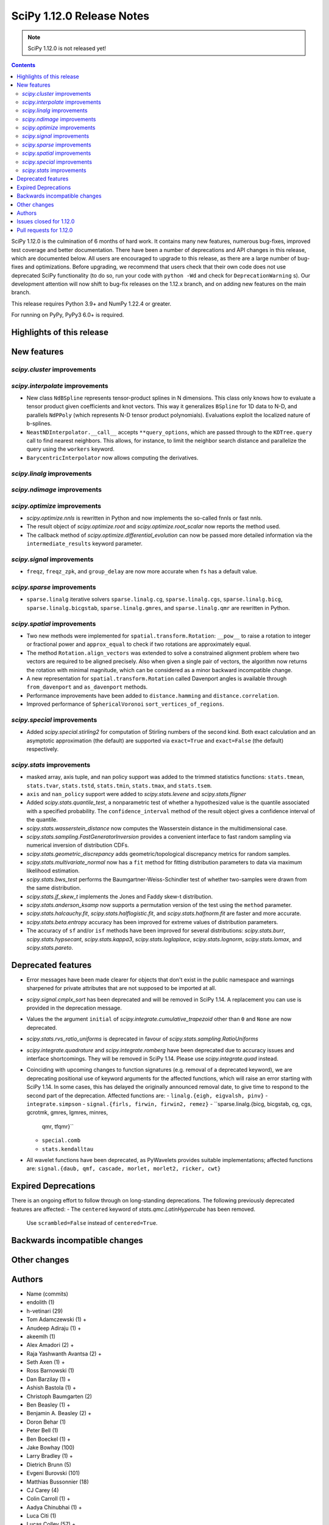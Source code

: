 ==========================
SciPy 1.12.0 Release Notes
==========================

.. note:: SciPy 1.12.0 is not released yet!

.. contents::

SciPy 1.12.0 is the culmination of 6 months of hard work. It contains
many new features, numerous bug-fixes, improved test coverage and better
documentation. There have been a number of deprecations and API changes
in this release, which are documented below. All users are encouraged to
upgrade to this release, as there are a large number of bug-fixes and
optimizations. Before upgrading, we recommend that users check that
their own code does not use deprecated SciPy functionality (to do so,
run your code with ``python -Wd`` and check for ``DeprecationWarning`` s).
Our development attention will now shift to bug-fix releases on the
1.12.x branch, and on adding new features on the main branch.

This release requires Python 3.9+ and NumPy 1.22.4 or greater.

For running on PyPy, PyPy3 6.0+ is required.


**************************
Highlights of this release
**************************


************
New features
************

`scipy.cluster` improvements
============================


`scipy.interpolate` improvements
================================
- New class ``NdBSpline`` represents tensor-product splines in N dimensions.
  This class only knows how to evaluate a tensor product given coefficients
  and knot vectors. This way it generalizes ``BSpline`` for 1D data to N-D, and
  parallels ``NdPPoly`` (which represents N-D tensor product polynomials).
  Evaluations exploit the localized nature of b-splines.
- ``NeastNDInterpolator.__call__`` accepts ``**query_options``, which are
  passed through to the ``KDTree.query`` call to find nearest neighbors. This
  allows, for instance, to limit the neighbor search distance and parallelize
  the query using the ``workers`` keyword.
- ``BarycentricInterpolator`` now allows computing the derivatives.


`scipy.linalg` improvements
===========================


`scipy.ndimage` improvements
============================


`scipy.optimize` improvements
=============================
- `scipy.optimize.nnls` is rewritten in Python and now implements the so-called
  fnnls or fast nnls.
- The result object of `scipy.optimize.root` and `scipy.optimize.root_scalar`
  now reports the method used.
- The callback method of `scipy.optimize.differential_evolution` can now be
  passed more detailed information via the ``intermediate_results`` keyword
  parameter.

`scipy.signal` improvements
===========================
- ``freqz``, ``freqz_zpk``, and ``group_delay`` are now more accurate
  when ``fs`` has a default value.

`scipy.sparse` improvements
===========================
- ``sparse.linalg`` iterative solvers ``sparse.linalg.cg``,
  ``sparse.linalg.cgs``, ``sparse.linalg.bicg``, ``sparse.linalg.bicgstab``,
  ``sparse.linalg.gmres``, and ``sparse.linalg.qmr`` are rewritten in Python.


`scipy.spatial` improvements
============================
- Two new methods were implemented for ``spatial.transform.Rotation``:
  ``__pow__`` to raise a rotation to integer or fractional power and
  ``approx_equal`` to check if two rotations are approximately equal.
- The method ``Rotation.align_vectors`` was extended to solve a constrained
  alignment problem where two vectors are required to be aligned precisely.
  Also when given a single pair of vectors, the algorithm now returns the
  rotation with minimal magnitude, which can be considered as a minor
  backward incompatible change.
- A new representation for ``spatial.transform.Rotation`` called Davenport
  angles is available through ``from_davenport`` and ``as_davenport`` methods.
- Performance improvements have been added to ``distance.hamming`` and
  ``distance.correlation``.
- Improved performance of ``SphericalVoronoi`` ``sort_vertices_of_regions``.

`scipy.special` improvements
============================
- Added `scipy.special.stirling2` for computation of Stirling numbers of the
  second kind. Both exact calculation and an asymptotic approximation
  (the default) are supported via ``exact=True`` and ``exact=False`` (the
  default) respectively.


`scipy.stats` improvements
==========================
- masked array, axis tuple, and nan policy support was added to the trimmed
  statistics functions: ``stats.tmean``, ``stats.tvar``, ``stats.tstd``,
  ``stats.tmin``, ``stats.tmax``, and ``stats.tsem``.
- ``axis`` and ``nan_policy`` support were added to `scipy.stats.levene` and
  `scipy.stats.fligner`
- Added `scipy.stats.quantile_test`, a nonparametric test of whether a
  hypothesized value is the quantile associated with a specified probability.
  The ``confidence_interval`` method of the result object gives a confidence
  interval of the quantile.
- `scipy.stats.wasserstein_distance` now computes the Wasserstein distance
  in the multidimensional case.
- `scipy.stats.sampling.FastGeneratorInversion` provides a convenient
  interface to fast random sampling via numerical inversion of distribution
  CDFs.
- `scipy.stats.geometric_discrepancy` adds geometric/topological discrepancy
  metrics for random samples.
- `scipy.stats.multivariate_normal` now has a ``fit`` method for fitting
  distribution parameters to data via maximum likelihood estimation.
- `scipy.stats.bws_test` performs the Baumgartner-Weiss-Schindler test of
  whether two-samples were drawn from the same distribution.
- `scipy.stats.jf_skew_t` implements the Jones and Faddy skew-t distribution.
- `scipy.stats.anderson_ksamp` now supports a permutation version of the test
  using the ``method`` parameter.
- `scipy.stats.halcauchy.fit`, `scipy.stats.halflogistic.fit`, and
  `scipy.stats.halfnorm.fit` are faster and more accurate.
- `scipy.stats.beta.entropy` accuracy has been improved for extreme values of
  distribution parameters.
- The accuracy of ``sf`` and/or ``isf`` methods have been improved for
  several distributions: `scipy.stats.burr`, `scipy.stats.hypsecant`,
  `scipy.stats.kappa3`, `scipy.stats.loglaplace`, `scipy.stats.lognorm`,
  `scipy.stats.lomax`, and `scipy.stats.pareto`.




*******************
Deprecated features
*******************

- Error messages have been made clearer for objects that don't exist in the
  public namespace and warnings sharpened for private attributes that are not
  supposed to be imported at all.
- `scipy.signal.cmplx_sort` has been deprecated and will be removed in
  SciPy 1.14. A replacement you can use is provided in the deprecation message.
- Values the the argument ``initial`` of `scipy.integrate.cumulative_trapezoid`
  other than ``0`` and ``None`` are now deprecated.
- `scipy.stats.rvs_ratio_uniforms` is deprecated in favour of
  `scipy.stats.sampling.RatioUniforms`
- `scipy.integrate.quadrature` and `scipy.integrate.romberg` have been
  deprecated due to accuracy issues and interface shortcomings. They will
  be removed in SciPy 1.14. Please use `scipy.integrate.quad` instead.
- Coinciding with upcoming changes to function signatures (e.g. removal of a
  deprecated keyword), we are deprecating positional use of keyword arguments
  for the affected functions, which will raise an error starting with
  SciPy 1.14. In some cases, this has delayed the originally announced
  removal date, to give time to respond to the second part of the deprecation.
  Affected functions are: 
  - ``linalg.{eigh, eigvalsh, pinv}``
  - ``integrate.simpson``
  - ``signal.{firls, firwin, firwin2, remez}``
  - ``sparse.linalg.{bicg, bicgstab, cg, cgs, gcrotmk, gmres, lgmres, minres,
    qmr, tfqmr}``
  - ``special.comb``
  - ``stats.kendalltau``
- All wavelet functions have been deprecated, as PyWavelets provides suitable
  implementations; affected functions are: ``signal.{daub, qmf, cascade,
  morlet, morlet2, ricker, cwt}``


*********************
Expired Deprecations
*********************
There is an ongoing effort to follow through on long-standing deprecations.
The following previously deprecated features are affected:
- The ``centered`` keyword of `stats.qmc.LatinHypercube` has been removed.
  Use ``scrambled=False`` instead of ``centered=True``.


******************************
Backwards incompatible changes
******************************

*************
Other changes
*************



*******
Authors
*******

* Name (commits)
* endolith (1)
* h-vetinari (29)
* Tom Adamczewski (1) +
* Anudeep Adiraju (1) +
* akeemlh (1)
* Alex Amadori (2) +
* Raja Yashwanth Avantsa (2) +
* Seth Axen (1) +
* Ross Barnowski (1)
* Dan Barzilay (1) +
* Ashish Bastola (1) +
* Christoph Baumgarten (2)
* Ben Beasley (1) +
* Benjamin A. Beasley (2) +
* Doron Behar (1)
* Peter Bell (1)
* Ben Boeckel (1) +
* Jake Bowhay (100)
* Larry Bradley (1) +
* Dietrich Brunn (5)
* Evgeni Burovski (101)
* Matthias Bussonnier (18)
* CJ Carey (4)
* Colin Carroll (1) +
* Aadya Chinubhai (1) +
* Luca Citi (1)
* Lucas Colley (57) +
* com3dian (1) +
* Anirudh Dagar (4)
* Danni (1) +
* Dieter Werthmüller (1)
* John Doe (2) +
* Philippe DONNAT (1) +
* drestebon (1) +
* Thomas Duvernay (1)
* elbarso (1) +
* ellieLitwack (6) +
* Paul Estano (8) +
* Evandro (1)
* evbernardes (1) +
* Franz Király (1) +
* Nikita Furin (1) +
* gabrielthomsen (1) +
* Lukas Geiger (8) +
* Artem Glebov (22) +
* Caden Gobat (1)
* Ralf Gommers (120)
* Alexander Goscinski (2) +
* Rohit Goswami (2) +
* Olivier Grisel (1)
* Matt Haberland (236)
* Charles Harris (1)
* harshilkamdar (1) +
* Alon Hovav (2) +
* Gert-Ludwig Ingold (1)
* izaid (2) +
* Romain Jacob (1) +
* jcwhitehead (1) +
* Julien Jerphanion (13)
* JohnWT (1) +
* jokasimr (1) +
* Evan W Jones (1)
* Karen Róbertsdóttir (1) +
* Ganesh Kathiresan (1)
* Robert Kern (11)
* Andrew Knyazev (4)
* Uwe L. Korn (1) +
* Rishi Kulkarni (1)
* Kale Kundert (3) +
* Jozsef Kutas (2)
* Kyle0 (2) +
* Robert Langefeld (1) +
* Jeffrey Larson (1) +
* Jessy Lauer (1) +
* lciti (1) +
* Hoang Le (1) +
* Antony Lee (5)
* Thilo Leitzbach (4) +
* LemonBoy (2) +
* Ellie Litwack (2) +
* Thomas Loke (4) +
* Malte Londschien (1) +
* Christian Lorentzen (6)
* lucascolley (76) +
* Adam Lugowski (9) +
* lutefiskhotdish (1)
* mainak33 (1) +
* Ben Mares (11) +
* mart-mihkel (2) +
* Mateusz Sokół (24) +
* Nikolay Mayorov (4)
* Nicholas McKibben (1)
* Melissa Weber Mendonça (7)
* Kat Mistberg (2) +
* mkiffer (1) +
* mocquin (1) +
* Nicolas Mokus (2) +
* Sturla Molden (1)
* Roberto Pastor Muela (3) +
* Bijay Nayak (1) +
* Andrew Nelson (105)
* Praveer Nidamaluri (1) +
* Lysandros Nikolaou (2)
* Dimitri Papadopoulos Orfanos (7)
* Pablo Rodríguez Pérez (1) +
* Dimitri Papadopoulos (2)
* Tirth Patel (13)
* Kyle Paterson (1) +
* Paul (4) +
* pdonnat (1) +
* Yann Pellegrini (2) +
* Matti Picus (4)
* Ilhan Polat (36)
* Pranav (1) +
* Bharat Raghunathan (1)
* Chris Rapson (1) +
* Matteo Raso (4)
* Tyler Reddy (149)
* Martin Reinecke (1)
* Tilo Reneau-Cardoso (1) +
* resting-dove (2) +
* Simon Segerblom Rex (4)
* Lucas Roberts (2)
* Pamphile Roy (31)
* Feras Saad (1) +
* Feras A. Saad (2) +
* Atsushi Sakai (3)
* Masahiro Sakai (2) +
* Omar Salman (14)
* Andrej Savikin (1) +
* Daniel Schmitz (50)
* Dan Schult (18)
* Scott Shambaugh (9)
* Sheila-nk (2) +
* Mauro Silberberg (3) +
* Maciej Skorski (1) +
* Laurent Sorber (1) +
* Albert Steppi (28)
* Kai Striega (1)
* Saswat Susmoy (1) +
* Alex Szatmary (1) +
* Søren Fuglede Jørgensen (3)
* tadamcz (2) +
* othmane tamri (3) +
* Ewout ter Hoeven (1)
* Will Tirone (1)
* TLeitzbach (1) +
* Kevin Topolski (1) +
* Edgar Andrés Margffoy Tuay (1)
* Dipansh Uikey (1) +
* Matus Valo (3)
* Christian Veenhuis (2)
* Nicolas Vetsch (1) +
* Isaac Virshup (7)
* Hielke Walinga (2) +
* Stefan van der Walt (2)
* Warren Weckesser (7)
* Bernhard M. Wiedemann (4)
* Levi John Wolf (1)
* Xuefeng Xu (3) +
* Rory Yorke (2)
* YoussefAli1 (1) +
* Irwin Zaid (2) +
* Jinzhe Zeng (1) +
* JIMMY ZHAO (1) +

A total of 165 people contributed to this release.
People with a "+" by their names contributed a patch for the first time.
This list of names is automatically generated, and may not be fully complete.



************************
Issues closed for 1.12.0
************************

* `#2725 <https://github.com/scipy/scipy/issues/2725>`__: Barycentric interpolation should allow evaluation of derivatives
* `#4244 <https://github.com/scipy/scipy/issues/4244>`__: betaincinv accuracy
* `#4677 <https://github.com/scipy/scipy/issues/4677>`__: Unexpected behavior from scipy.special.btdtri
* `#5022 <https://github.com/scipy/scipy/issues/5022>`__: bicg returns last iterate, not the smallest-residue vector
* `#6198 <https://github.com/scipy/scipy/issues/6198>`__: callback for Krylov methods
* `#7241 <https://github.com/scipy/scipy/issues/7241>`__: ENH: Implement Chandrupatla's algorithm for root finding (simpler/faster...
* `#9527 <https://github.com/scipy/scipy/issues/9527>`__: Anderson-Darling ksamples can not estimate p-values beyond given...
* `#11516 <https://github.com/scipy/scipy/issues/11516>`__: Recommend ccache for benchmarks in contributor documentation
* `#12017 <https://github.com/scipy/scipy/issues/12017>`__: Expose FACTOR parameter instead of using magic number in scipy.optimize.nnls
* `#12748 <https://github.com/scipy/scipy/issues/12748>`__: Convergence issue of GMRES
* `#12796 <https://github.com/scipy/scipy/issues/12796>`__: BUG: nonmonotonicity in betaincinv, btdtri, stats.beta.ppf
* `#13306 <https://github.com/scipy/scipy/issues/13306>`__: griddata with multiple data values
* `#13437 <https://github.com/scipy/scipy/issues/13437>`__: DOC: Add example as to how to use solve_ivp to solve complex...
* `#14037 <https://github.com/scipy/scipy/issues/14037>`__: ENH: other quality metrics for random sampling
* `#14480 <https://github.com/scipy/scipy/issues/14480>`__: LSODA implementation of dense output yields incorrect result
* `#15533 <https://github.com/scipy/scipy/issues/15533>`__: BUG: test failure with MKL in presence of AVX512-capable processor
* `#15676 <https://github.com/scipy/scipy/issues/15676>`__: ENH: Implement \`multivariate_normal.fit\`
* `#15738 <https://github.com/scipy/scipy/issues/15738>`__: DEP: change default of atol in \`scipy.sparse.linalg.\*\`
* `#16729 <https://github.com/scipy/scipy/issues/16729>`__: _fitpack / dfitpack duplication
* `#16880 <https://github.com/scipy/scipy/issues/16880>`__: ENH: Add Rotation.align_vector
* `#17290 <https://github.com/scipy/scipy/issues/17290>`__: ENH: multi dimensional wasserstein/earth mover distance in Scipy
* `#17398 <https://github.com/scipy/scipy/issues/17398>`__: BUG: Documentation for \`scipy.optimize.differential_evolution\`...
* `#17462 <https://github.com/scipy/scipy/issues/17462>`__: ENH: Create Rotations by aligning a primary axis and best-fitting...
* `#17493 <https://github.com/scipy/scipy/issues/17493>`__: BUG: stats: Occasional failures of some tests of \`levy_stable\`
* `#17572 <https://github.com/scipy/scipy/issues/17572>`__: BUG: Deprecation warning says to use non-existent symbols
* `#17706 <https://github.com/scipy/scipy/issues/17706>`__: ENH: add isotonic regression
* `#17734 <https://github.com/scipy/scipy/issues/17734>`__: BUG: dijkstra algorithm is returning different results in v1.10...
* `#17744 <https://github.com/scipy/scipy/issues/17744>`__: BUG: test_maxiter_worsening[lgmres] failed on riscv
* `#17756 <https://github.com/scipy/scipy/issues/17756>`__: DOC: dimension clarification in \`directed_hausdorff \`
* `#17771 <https://github.com/scipy/scipy/issues/17771>`__: BUG: cannot import ODEintWarning from scipy.integrate
* `#17864 <https://github.com/scipy/scipy/issues/17864>`__: ENH: feature request for initial hessian estimate in scipy bfgs...
* `#18093 <https://github.com/scipy/scipy/issues/18093>`__: BUG: entropy calculations failing for large values
* `#18316 <https://github.com/scipy/scipy/issues/18316>`__: DOC: update scipy.stats.truncnorm.rvs example
* `#18389 <https://github.com/scipy/scipy/issues/18389>`__: BUG: Yeo-Johnson Power Transformer gives Numpy warning
* `#18404 <https://github.com/scipy/scipy/issues/18404>`__: ENH: Add wrapper for LAPACK functions stgsyl and dtgsyl
* `#18432 <https://github.com/scipy/scipy/issues/18432>`__: BUG: levy_stable.pdf does not use pdf_default_method_name attribute
* `#18452 <https://github.com/scipy/scipy/issues/18452>`__: BUG: DST 2 and 3 with \`norm="ortho"\` are not orthogonal
* `#18457 <https://github.com/scipy/scipy/issues/18457>`__: DOC: clarify that \`prewitt\` filter does not return the magnitude...
* `#18506 <https://github.com/scipy/scipy/issues/18506>`__: BUG: Strange behavior of scipy.stats.hypergeom.sf function with...
* `#18511 <https://github.com/scipy/scipy/issues/18511>`__: BUG: Incorrect hypergeometric mean calculation
* `#18564 <https://github.com/scipy/scipy/issues/18564>`__: BUG: \`rv_discrete\` fails when support is unbounded below
* `#18568 <https://github.com/scipy/scipy/issues/18568>`__: BUG: circe-ci eigenvalue-LOBPCG benchmarks do not check accuracy...
* `#18577 <https://github.com/scipy/scipy/issues/18577>`__: DEP: deprecate positional arguments in \`sparse.gmres\`
* `#18578 <https://github.com/scipy/scipy/issues/18578>`__: DEP: deprecate positional arguments in \`stats.kendalltau\`
* `#18579 <https://github.com/scipy/scipy/issues/18579>`__: DEP: deprecate positional arguments in \`firwin\*\`
* `#18580 <https://github.com/scipy/scipy/issues/18580>`__: DEP: removal of \`scale='raw'\` in \`iqr\`
* `#18581 <https://github.com/scipy/scipy/issues/18581>`__: DEP: removal of \`stats.binom_test\`
* `#18582 <https://github.com/scipy/scipy/issues/18582>`__: DEP: removal of parameter \`centered\` of \`stats.qmc.LatinHypercube\`
* `#18637 <https://github.com/scipy/scipy/issues/18637>`__: BUG: Anaconda environment creation with python 3.11
* `#18639 <https://github.com/scipy/scipy/issues/18639>`__: ENH: \`multivariate_normal.rvs\` extremely slow
* `#18643 <https://github.com/scipy/scipy/issues/18643>`__: DOC: Problem with the randint description
* `#18647 <https://github.com/scipy/scipy/issues/18647>`__: BUG: dgbmv gives "(len(x)>offx+(trans==0?m-1:n-1)\*abs(incx))...
* `#18651 <https://github.com/scipy/scipy/issues/18651>`__: DOC: Missing equal sign in equation of Lomb-Scargle periodogram
* `#18669 <https://github.com/scipy/scipy/issues/18669>`__: DOC: sparse docs "matrix" and "array" mixup
* `#18680 <https://github.com/scipy/scipy/issues/18680>`__: stats: XSLOW test failures in TestFit
* `#18702 <https://github.com/scipy/scipy/issues/18702>`__: DEP: deprecate aliased integration methods that are (close to)...
* `#18721 <https://github.com/scipy/scipy/issues/18721>`__: TST: Cause of \`test_linsolve.py\` test failure
* `#18748 <https://github.com/scipy/scipy/issues/18748>`__: [DOC] Incorrect docstring for \`boxcox_normmax\` argument \`method="mle"\`,...
* `#18836 <https://github.com/scipy/scipy/issues/18836>`__: DOC: API reference doesn't point users to replacement for interp1d
* `#18838 <https://github.com/scipy/scipy/issues/18838>`__: BUG: stats.burr12: distribution returns invalid moments
* `#18839 <https://github.com/scipy/scipy/issues/18839>`__: ENH: concatenating sparse arrays should return sparse arrays
* `#18849 <https://github.com/scipy/scipy/issues/18849>`__: BUG: \`python dev.py bench\` fails
* `#18860 <https://github.com/scipy/scipy/issues/18860>`__: BUG/BENCH: clough_tocher benchmark fails
* `#18864 <https://github.com/scipy/scipy/issues/18864>`__: BUG: curve_fit memoization causes significant overhead in function...
* `#18868 <https://github.com/scipy/scipy/issues/18868>`__: CI/BENCH: Fail on error
* `#18876 <https://github.com/scipy/scipy/issues/18876>`__: DOC: integrate: clarify that event and jac must have the same...
* `#18881 <https://github.com/scipy/scipy/issues/18881>`__: DOC: lobpcg examples improvement
* `#18903 <https://github.com/scipy/scipy/issues/18903>`__: DOC: links in hacking.rst go back to hacking.rst instead of their...
* `#18939 <https://github.com/scipy/scipy/issues/18939>`__: ENH: add new representations for Sakurai and Mikota matrices...
* `#18944 <https://github.com/scipy/scipy/issues/18944>`__: How to change the default setup for using res.plot()
* `#18953 <https://github.com/scipy/scipy/issues/18953>`__: BUG: \`\`scipy.optimize._differentialevolution\`\` incorrectly...
* `#18966 <https://github.com/scipy/scipy/issues/18966>`__: BUG: \`PyArray_MAX\` no longer available in \`numpy/arrayobject.h\`
* `#18981 <https://github.com/scipy/scipy/issues/18981>`__: ENH: Publish musllinux wheels to PyPI
* `#18984 <https://github.com/scipy/scipy/issues/18984>`__: DOC: scipy.stats.lognorm — SciPy v1.12.0.dev Manual
* `#18987 <https://github.com/scipy/scipy/issues/18987>`__: BUG: reproducible builds problem in _stats_pythran.cpython-311-x86_64-linux-gnu.so
* `#19008 <https://github.com/scipy/scipy/issues/19008>`__: DOC: error in scipy.integrate.DOP853
* `#19009 <https://github.com/scipy/scipy/issues/19009>`__: DOC: Maybe a typo on the parameter 'alternative' in the Mann-Whitney...
* `#19024 <https://github.com/scipy/scipy/issues/19024>`__: BUG: #18481 made BFGS minimization less accurate
* `#19039 <https://github.com/scipy/scipy/issues/19039>`__: BUG: stats.zscore returns all NaN if given masked array with...
* `#19049 <https://github.com/scipy/scipy/issues/19049>`__: TST: add test for gh-17918
* `#19056 <https://github.com/scipy/scipy/issues/19056>`__: ENH: add computing a selected number \`m\` of extreme eigenpairs...
* `#19063 <https://github.com/scipy/scipy/issues/19063>`__: DOC: typo in scipy.linalg.pinv.html
* `#19075 <https://github.com/scipy/scipy/issues/19075>`__: ENH: Allow to choose line-search parameters in related optimization...
* `#19082 <https://github.com/scipy/scipy/issues/19082>`__: MAINT, REL: Programming Language directive
* `#19090 <https://github.com/scipy/scipy/issues/19090>`__: BUG: root_scalar (newton method), inconsistent objective function...
* `#19092 <https://github.com/scipy/scipy/issues/19092>`__: ENH: update vendored SuperLU version
* `#19098 <https://github.com/scipy/scipy/issues/19098>`__: ENH: add method in RootResults of root_scalar and root
* `#19102 <https://github.com/scipy/scipy/issues/19102>`__: BUG: \`least_squares\` with \`method='trf'\` with initial params...
* `#19117 <https://github.com/scipy/scipy/issues/19117>`__: TST/MAINT: \`AssertionError\`s with fresh build on M1 macOS
* `#19118 <https://github.com/scipy/scipy/issues/19118>`__: BUG: \`np\`-coercible array-likes are not accepted with array...
* `#19140 <https://github.com/scipy/scipy/issues/19140>`__: DOC: stats: alternative loc-scale handling in levy_stable
* `#19147 <https://github.com/scipy/scipy/issues/19147>`__: BUG: asfarray is removed from numpy
* `#19150 <https://github.com/scipy/scipy/issues/19150>`__: build warnings from pythran (?)
* `#19158 <https://github.com/scipy/scipy/issues/19158>`__: BUG: Source archives have bogus timestamps
* `#19161 <https://github.com/scipy/scipy/issues/19161>`__: ENH: allow \`sparse_matrix.transpose(axes=(1, 0))\`
* `#19167 <https://github.com/scipy/scipy/issues/19167>`__: BUG: build graph non-determinism
* `#19177 <https://github.com/scipy/scipy/issues/19177>`__: TST: SphericalVoronoi tests not sensitive to regions internal...
* `#19185 <https://github.com/scipy/scipy/issues/19185>`__: BUG: minimize_scalar not checking entire area specified by bounds
* `#19188 <https://github.com/scipy/scipy/issues/19188>`__: DOC: 1D arrays with KDTree
* `#19190 <https://github.com/scipy/scipy/issues/19190>`__: TST: skip reason incorrect in some cases, related to array API...
* `#19193 <https://github.com/scipy/scipy/issues/19193>`__: DOC: typo in scipy.stats.Covariance
* `#19241 <https://github.com/scipy/scipy/issues/19241>`__: BUG: utils from scipy.sparse.sputils are not available from scipy.sparse...
* `#19273 <https://github.com/scipy/scipy/issues/19273>`__: Calculation of frequencies w is not accurate when fs is default...
* `#19276 <https://github.com/scipy/scipy/issues/19276>`__: MAINT: array types: make \`compliance_scipy\` more strict
* `#19332 <https://github.com/scipy/scipy/issues/19332>`__: ENH: help \`skewnorm.fit\` find global minimum
* `#19352 <https://github.com/scipy/scipy/issues/19352>`__: CI, BUILD: SciPy build failure with Cython 3.0.3 (bisected)
* `#19363 <https://github.com/scipy/scipy/issues/19363>`__: DOC: inconsistent terminology at scipy.interpolate.griddata.html
* `#19373 <https://github.com/scipy/scipy/issues/19373>`__: DOC: interpolate: add note to BarycentricInterpolator.add_xi...
* `#19396 <https://github.com/scipy/scipy/issues/19396>`__: BUG: L-BFGS-B has surprisingly high memory consumption
* `#19398 <https://github.com/scipy/scipy/issues/19398>`__: BUG: Missing assertion in test_filter_design.py
* `#19406 <https://github.com/scipy/scipy/issues/19406>`__: CI, MAINT: known CI issue with NumPy main/latest
* `#19442 <https://github.com/scipy/scipy/issues/19442>`__: BUG: Error collecting tests due to inconsistent parameterization...
* `#19448 <https://github.com/scipy/scipy/issues/19448>`__: DOC:fft: next_fast_len signature is empty in docs
* `#19490 <https://github.com/scipy/scipy/issues/19490>`__: MAINT: lint: fail inventory
* `#19544 <https://github.com/scipy/scipy/issues/19544>`__: DOC/MAINT: refguide-check errors
* `#19565 <https://github.com/scipy/scipy/issues/19565>`__: DOC/DX: \`meson-python\` missing from 'required build dependencies'
* `#19568 <https://github.com/scipy/scipy/issues/19568>`__: DOC/DX: \`cd scipy\` missing from 'Building from source'
* `#19575 <https://github.com/scipy/scipy/issues/19575>`__: BUG: scipy.ndimage.watershed_ift cost data type is too small...
* `#19577 <https://github.com/scipy/scipy/issues/19577>`__: Windows build problems related to fast matrix market parts
* `#19612 <https://github.com/scipy/scipy/issues/19612>`__: ENH: add best cost function evaluation to differential evolution...
* `#19616 <https://github.com/scipy/scipy/issues/19616>`__: BUG: Normal Inverse Gaussian numerically unstable
* `#19620 <https://github.com/scipy/scipy/issues/19620>`__: _lib: Test error in test_warning_calls_filters because of a Python...

************************
Pull requests for 1.12.0
************************

* `#12680 <https://github.com/scipy/scipy/pull/12680>`__: ENH: stats: add nonparametric one-sample quantile test and CI
* `#14103 <https://github.com/scipy/scipy/pull/14103>`__: DOC: integrate: Add complex matrix DE solution to examples
* `#14552 <https://github.com/scipy/scipy/pull/14552>`__: BUG: Fix LSODA interpolation scheme
* `#17408 <https://github.com/scipy/scipy/pull/17408>`__: ENH: Short-Time Fourier Transform (STFT) Enhancements
* `#17452 <https://github.com/scipy/scipy/pull/17452>`__: ENH: Add the __pow__ operator for Rotations
* `#17460 <https://github.com/scipy/scipy/pull/17460>`__: ENH: New Rotation method approx_equal()
* `#17473 <https://github.com/scipy/scipy/pull/17473>`__: ENH: stats: multivariate Wasserstein distance/EMD
* `#17495 <https://github.com/scipy/scipy/pull/17495>`__: DOC: Optimize: update DE documentation
* `#17542 <https://github.com/scipy/scipy/pull/17542>`__: ENH: Extend Rotation.align_vectors() to allow an infinite weight,...
* `#17697 <https://github.com/scipy/scipy/pull/17697>`__: ENH: special: Improvements for the incomplete beta functions.
* `#17719 <https://github.com/scipy/scipy/pull/17719>`__: ENH: Add Chandrupatla's algorithm to optimize._zeros_py.py to...
* `#17722 <https://github.com/scipy/scipy/pull/17722>`__: ENH add pava and isotonic_regression
* `#17728 <https://github.com/scipy/scipy/pull/17728>`__: ENH: Implemented Rotation.from_davenport and Rotation.as_davenport
* `#17757 <https://github.com/scipy/scipy/pull/17757>`__: DOC: clarify input dimensions for \`directed_hausdorff\` method
* `#17955 <https://github.com/scipy/scipy/pull/17955>`__: ENH: add simplified fast numerical inversion to stats.sampling
* `#18133 <https://github.com/scipy/scipy/pull/18133>`__: BUG: Fix fails of some tests and bad behaviour for x=zeta in...
* `#18156 <https://github.com/scipy/scipy/pull/18156>`__: ENH: Added loggamma entropy method
* `#18197 <https://github.com/scipy/scipy/pull/18197>`__: ENH: Add derivatives for BarycentricInterpolator
* `#18219 <https://github.com/scipy/scipy/pull/18219>`__: DEP: integrate: Deprecate \`initial\` values other than None...
* `#18348 <https://github.com/scipy/scipy/pull/18348>`__: ENH: add private function to bracket root of monotonic function
* `#18361 <https://github.com/scipy/scipy/pull/18361>`__: ENH: add \`fit\` method to \`multivariate_normal\`
* `#18363 <https://github.com/scipy/scipy/pull/18363>`__: ENH: stats: add Baumgartner-Weiss-Schindler test
* `#18376 <https://github.com/scipy/scipy/pull/18376>`__: ENH: CloughTocher2DInterpolator multiple times with different...
* `#18465 <https://github.com/scipy/scipy/pull/18465>`__: ENH: asymptotic expansion for multivariate t entropy
* `#18470 <https://github.com/scipy/scipy/pull/18470>`__: ENH: stats.anderson_ksamp: re-add permutation version of test
* `#18477 <https://github.com/scipy/scipy/pull/18477>`__: DOC: stats.truncnorm: add example about truncation points
* `#18481 <https://github.com/scipy/scipy/pull/18481>`__: MAINT: differentiable fns respect float width. Closes #15602
* `#18488 <https://github.com/scipy/scipy/pull/18488>`__: MAINT:ENH:sparse.linalg: Rewrite iterative solvers in Python,...
* `#18492 <https://github.com/scipy/scipy/pull/18492>`__: Add NdBSpline: n-dim tensor product b-spline object
* `#18496 <https://github.com/scipy/scipy/pull/18496>`__: ENH: Faster _select_samples in _differential_evolution.py
* `#18499 <https://github.com/scipy/scipy/pull/18499>`__: ENH: asymptotic expansion for beta entropy for large a and b
* `#18544 <https://github.com/scipy/scipy/pull/18544>`__: ENH: sparse.linalg: Implement matrix_power()
* `#18552 <https://github.com/scipy/scipy/pull/18552>`__: DOC: stats.laplace_asymmetric: note relationship between scale...
* `#18570 <https://github.com/scipy/scipy/pull/18570>`__: ENH:optimize: Rewrite nnls in Python
* `#18571 <https://github.com/scipy/scipy/pull/18571>`__: ENH: linalg: Add wrapper for \`?tgsyl\`
* `#18575 <https://github.com/scipy/scipy/pull/18575>`__: REL: set version to 1.12.0.dev0
* `#18585 <https://github.com/scipy/scipy/pull/18585>`__: DOC: stats.rv_discrete: note that default methods are not compatible...
* `#18586 <https://github.com/scipy/scipy/pull/18586>`__: ENH: override sf for rdist distribution
* `#18587 <https://github.com/scipy/scipy/pull/18587>`__: DEP: signal: deprecate cmplx_sort
* `#18589 <https://github.com/scipy/scipy/pull/18589>`__: DEP: remove parameter centered of stats.qmc.LatinHypercube
* `#18594 <https://github.com/scipy/scipy/pull/18594>`__: DOC: more explicit example usage of scipy.linalg.lu_factor
* `#18602 <https://github.com/scipy/scipy/pull/18602>`__: MAINT: stats.hypergeom.mean: correct for large args
* `#18606 <https://github.com/scipy/scipy/pull/18606>`__: ENH: override sf for Pearson3 distribution
* `#18609 <https://github.com/scipy/scipy/pull/18609>`__: TST: update nonlin tests for sparse arrays
* `#18610 <https://github.com/scipy/scipy/pull/18610>`__: DEP: stats: remove deprecated binom_test
* `#18612 <https://github.com/scipy/scipy/pull/18612>`__: DEP: stats.iqr: remove deprecated \`scale='raw'\`
* `#18613 <https://github.com/scipy/scipy/pull/18613>`__: BUG: fix ortho mode in DST type 2/3
* `#18614 <https://github.com/scipy/scipy/pull/18614>`__: ENH: override sf for loguniform/reciprocal distribution
* `#18616 <https://github.com/scipy/scipy/pull/18616>`__: ENH: override sf in loglaplace distribution
* `#18617 <https://github.com/scipy/scipy/pull/18617>`__: MAINT: interpolate: delete duplicated FITPACK bisplev interface
* `#18620 <https://github.com/scipy/scipy/pull/18620>`__: MAINT: signal: avoid eval/exec in hilbert2
* `#18622 <https://github.com/scipy/scipy/pull/18622>`__: MAINT: Move rvs_ratio_uniforms to sampling
* `#18624 <https://github.com/scipy/scipy/pull/18624>`__: DEP: adjust deprecation of positional arguments
* `#18631 <https://github.com/scipy/scipy/pull/18631>`__: ENH: Add \`fast_matrix_market\` to scipy.io
* `#18633 <https://github.com/scipy/scipy/pull/18633>`__: BUG: Fix issue levy_stable.pdf
* `#18640 <https://github.com/scipy/scipy/pull/18640>`__: MAINT: Fix lint warnings in \`_traversal.pyx\`
* `#18641 <https://github.com/scipy/scipy/pull/18641>`__: ENH: makes \`_covariance\` a cached property
* `#18649 <https://github.com/scipy/scipy/pull/18649>`__: DEP: scipy.stats.morestats: clarify deprecation warnings
* `#18652 <https://github.com/scipy/scipy/pull/18652>`__: BUG: Fixes how the length of argument x of linalg.blas.?gbmv...
* `#18653 <https://github.com/scipy/scipy/pull/18653>`__: DOC: Add missing equal sign to Lomb-Scargle periodogram equation
* `#18661 <https://github.com/scipy/scipy/pull/18661>`__: CI: update \`SCIPY_NIGHTLY_UPLOAD_TOKEN\` on CirrusCI.
* `#18664 <https://github.com/scipy/scipy/pull/18664>`__: ENH: stats.dirichlet: add covariance method
* `#18666 <https://github.com/scipy/scipy/pull/18666>`__: DEV: update environment.yml, removing setuptools
* `#18667 <https://github.com/scipy/scipy/pull/18667>`__: DEV: Add Windows specific instructions to environment.yml
* `#18668 <https://github.com/scipy/scipy/pull/18668>`__: ENH: add machinery to support Array API
* `#18670 <https://github.com/scipy/scipy/pull/18670>`__: MAINT: signal: deduplicate \*ord functions
* `#18677 <https://github.com/scipy/scipy/pull/18677>`__: TST: linalg: improve seeding of some tests that are a problem...
* `#18679 <https://github.com/scipy/scipy/pull/18679>`__: MAINT:stats:Cythonize and remove Fortran statlib code
* `#18682 <https://github.com/scipy/scipy/pull/18682>`__: TST: stats: fix xslow test failures
* `#18686 <https://github.com/scipy/scipy/pull/18686>`__: DEV: Add ability to run memory benchmarks on macOS
* `#18689 <https://github.com/scipy/scipy/pull/18689>`__: CI: test with Python 3.12-beta
* `#18690 <https://github.com/scipy/scipy/pull/18690>`__: DOC: mention that \`genlogistic\` is one of several types of...
* `#18692 <https://github.com/scipy/scipy/pull/18692>`__: MAINT: signal: replace \`np.r_["-1", arrays]\` by a more sane...
* `#18694 <https://github.com/scipy/scipy/pull/18694>`__: DOC: signal: Updated Chebyshev 2 documentation
* `#18695 <https://github.com/scipy/scipy/pull/18695>`__: ENH: override halflogistic fit for free parameters
* `#18696 <https://github.com/scipy/scipy/pull/18696>`__: MAINT Fix broken link in scipy.optimize._differentialevolution.py
* `#18699 <https://github.com/scipy/scipy/pull/18699>`__: DEP: integrate: deprecate old aliases
* `#18705 <https://github.com/scipy/scipy/pull/18705>`__: MAINT Optimize link in scipy.optimize._differentialevolution.py
* `#18706 <https://github.com/scipy/scipy/pull/18706>`__: DOC: linalg: various doc improvements
* `#18708 <https://github.com/scipy/scipy/pull/18708>`__: MAINT: signal/dlsim: avoid using interp1d; use make_interp_spline...
* `#18710 <https://github.com/scipy/scipy/pull/18710>`__: MAINT: remove np.r_["-1", ...]
* `#18712 <https://github.com/scipy/scipy/pull/18712>`__: MAINT: bump minimal supported NumPy version to 1.22.4
* `#18713 <https://github.com/scipy/scipy/pull/18713>`__: MAINT: fix linter error in \`_fitpack_impl.py\`
* `#18714 <https://github.com/scipy/scipy/pull/18714>`__: ENH: Improve beta entropy when one argument is large
* `#18715 <https://github.com/scipy/scipy/pull/18715>`__: MAINT: signal: remove duplicated _atleast_2d_or_none
* `#18718 <https://github.com/scipy/scipy/pull/18718>`__: TST: mark two tests of \`lsq_linear\` as xslow
* `#18719 <https://github.com/scipy/scipy/pull/18719>`__: MAINT: optimize._chandrupatla: result object fixup
* `#18720 <https://github.com/scipy/scipy/pull/18720>`__: DOC: Fix notational variation in _lbfgsb_py.py: "pg_i" and "proj...
* `#18723 <https://github.com/scipy/scipy/pull/18723>`__: MAINT:sparse.linalg: Use _NoValue for deprecated kwargs
* `#18726 <https://github.com/scipy/scipy/pull/18726>`__: ENH: improve halflogistic distribution fitting with fixed parameters
* `#18727 <https://github.com/scipy/scipy/pull/18727>`__: MAINT: Add skip CI link to PR template
* `#18728 <https://github.com/scipy/scipy/pull/18728>`__: MAINT: optimize._chandrupatla: refactor for code reuse
* `#18729 <https://github.com/scipy/scipy/pull/18729>`__: DOC: Add note connecting weibull_min to standard exponential.
* `#18734 <https://github.com/scipy/scipy/pull/18734>`__: MAINT: Update codeowners
* `#18742 <https://github.com/scipy/scipy/pull/18742>`__: ENH: differential_evolution callback accepts intermediate_result
* `#18744 <https://github.com/scipy/scipy/pull/18744>`__: TST:sparse.linalg:Relax test_hermitian_modes tolerances
* `#18746 <https://github.com/scipy/scipy/pull/18746>`__: MAINT: forward port 1.11.0 relnotes
* `#18755 <https://github.com/scipy/scipy/pull/18755>`__: ENH: override isf for Burr distribution
* `#18756 <https://github.com/scipy/scipy/pull/18756>`__: DOC: stats.boxcox_normmax: correct minimize -> maximize
* `#18758 <https://github.com/scipy/scipy/pull/18758>`__: DOC: Document performance cliff for scipy.sparse.random
* `#18760 <https://github.com/scipy/scipy/pull/18760>`__: ENH: override halfnorm fit
* `#18764 <https://github.com/scipy/scipy/pull/18764>`__: ENH: stats: add informative error message to \`boxcox_normmax\`...
* `#18771 <https://github.com/scipy/scipy/pull/18771>`__: Fix typo from #18758
* `#18777 <https://github.com/scipy/scipy/pull/18777>`__: DOC: Clarify Prewitt filter
* `#18783 <https://github.com/scipy/scipy/pull/18783>`__: ENH: stats: Implement _sf and _isf for hypsecant.
* `#18786 <https://github.com/scipy/scipy/pull/18786>`__: MAINT: forward port 1.11.1 relnotes
* `#18794 <https://github.com/scipy/scipy/pull/18794>`__: MAINT: fix \`halflogistic.fit\` for bad location guess
* `#18795 <https://github.com/scipy/scipy/pull/18795>`__: BUG, DOC: Correct \`adsurl\` value and add a general \`url\`...
* `#18799 <https://github.com/scipy/scipy/pull/18799>`__: ENH: simplify \`gausshyper.pdf\`
* `#18802 <https://github.com/scipy/scipy/pull/18802>`__: MAINT: Use \`sparse.diags\` instead of \`spdiags\` internally.
* `#18803 <https://github.com/scipy/scipy/pull/18803>`__: MAINT: \`rv_discrete\` should raise with duplicate \`xk\` in...
* `#18807 <https://github.com/scipy/scipy/pull/18807>`__: ENH: remove unnecessary root-find from skewnorm
* `#18808 <https://github.com/scipy/scipy/pull/18808>`__: TST: test for gh-18800
* `#18812 <https://github.com/scipy/scipy/pull/18812>`__: DEP: linalg: sharpen deprecation warning for pinv {,r}cond
* `#18814 <https://github.com/scipy/scipy/pull/18814>`__: DOC: update windows instructions and move conda/mamba
* `#18815 <https://github.com/scipy/scipy/pull/18815>`__: ENH:stats: Add _isf method to loglaplace
* `#18816 <https://github.com/scipy/scipy/pull/18816>`__: ENH:stats: Add _isf method to lognorm
* `#18817 <https://github.com/scipy/scipy/pull/18817>`__: DOC: Fix examples in randint description
* `#18818 <https://github.com/scipy/scipy/pull/18818>`__: MAINT: Simplify codespaces env activation
* `#18819 <https://github.com/scipy/scipy/pull/18819>`__: TST: stats.dgamma.pdf: adjust test that fails intermittently
* `#18820 <https://github.com/scipy/scipy/pull/18820>`__: ENH:stats: Add _isf method to pareto
* `#18822 <https://github.com/scipy/scipy/pull/18822>`__: ENH:stats: Add _sf and _isf methods to kappa3
* `#18823 <https://github.com/scipy/scipy/pull/18823>`__: ENH:stats: Add _isf method to lomax
* `#18824 <https://github.com/scipy/scipy/pull/18824>`__: ENH: override halfcauchy distribution fit
* `#18826 <https://github.com/scipy/scipy/pull/18826>`__: DEP: linalg: use _NoValue for eigh/eigvalsh positional argument...
* `#18829 <https://github.com/scipy/scipy/pull/18829>`__: ENH: optimize: vectorized minimization of univariate functions
* `#18830 <https://github.com/scipy/scipy/pull/18830>`__: DOC: soften wording on import guidelines, mention lazy loading
* `#18833 <https://github.com/scipy/scipy/pull/18833>`__: ENH: optimize: release the GIL while computing the LSAP solution
* `#18835 <https://github.com/scipy/scipy/pull/18835>`__: DEP: scipy.stats.stats: clarify deprecation warnings
* `#18840 <https://github.com/scipy/scipy/pull/18840>`__: MAINT: stats.burr12: moments are undefined when c\*d <= order
* `#18841 <https://github.com/scipy/scipy/pull/18841>`__: MAINT: \*sctype\* replace NumPy 2.0
* `#18843 <https://github.com/scipy/scipy/pull/18843>`__: DEP: vendor sklearn's mechanism to deprecate passing kwargs positionally
* `#18846 <https://github.com/scipy/scipy/pull/18846>`__: MAINT: Reduce file size of the SVG files included in \`signal.rst\`
* `#18847 <https://github.com/scipy/scipy/pull/18847>`__: MAINT: ptp no method for NumPy 2.0
* `#18848 <https://github.com/scipy/scipy/pull/18848>`__: ENH: add compile and link args to \`show_config\` output
* `#18850 <https://github.com/scipy/scipy/pull/18850>`__: ENH: improve performance of \`SphericalVoronoi\` area calculation
* `#18852 <https://github.com/scipy/scipy/pull/18852>`__: BUG: fix overflow in stats.yeojohnson
* `#18853 <https://github.com/scipy/scipy/pull/18853>`__: BENCH: Remove factorial benchmarks
* `#18854 <https://github.com/scipy/scipy/pull/18854>`__: MAINT: signal: lighten the notation in lsim
* `#18856 <https://github.com/scipy/scipy/pull/18856>`__: MAINT: Remove more runtests.py stuff
* `#18858 <https://github.com/scipy/scipy/pull/18858>`__: MAINT: clean up views/strides/dtypes utilities in \`cluster.hierarcy\`
* `#18861 <https://github.com/scipy/scipy/pull/18861>`__: MAINT: avoid \`np.deprecate\` and \`np.core\`, add \`normalize_axis_index\`...
* `#18862 <https://github.com/scipy/scipy/pull/18862>`__: ENH: sparse arrays for hstack, vstack, bmat, block_diag. New...
* `#18863 <https://github.com/scipy/scipy/pull/18863>`__: DEP: remove extra np.deprecate and add docs back
* `#18872 <https://github.com/scipy/scipy/pull/18872>`__: DOC: Add relationship between Fisk (log-logistic) and logistic.
* `#18873 <https://github.com/scipy/scipy/pull/18873>`__: DOC: add more cross compilation details
* `#18885 <https://github.com/scipy/scipy/pull/18885>`__: DOC: minor issues in install commands
* `#18886 <https://github.com/scipy/scipy/pull/18886>`__: MAINT/DOC: remove docstring issues in ndimage
* `#18887 <https://github.com/scipy/scipy/pull/18887>`__: DOC: tab sync based on same tab name using \`\`sync\`\` statement
* `#18888 <https://github.com/scipy/scipy/pull/18888>`__: MAINT: Set RAM requirement for Codespaces
* `#18889 <https://github.com/scipy/scipy/pull/18889>`__: CI: Add prerelease build with 64bit OpenBLAS nightly
* `#18893 <https://github.com/scipy/scipy/pull/18893>`__: ENH: Geometric quality metrics for random sampling
* `#18898 <https://github.com/scipy/scipy/pull/18898>`__: DOC: fix sparse docs "matrix" and "array" mixup
* `#18905 <https://github.com/scipy/scipy/pull/18905>`__: DOC: Clarify DOF in f-distribution notes
* `#18910 <https://github.com/scipy/scipy/pull/18910>`__: DOC: from CONTRIBUTING.rst link to SciPy website
* `#18911 <https://github.com/scipy/scipy/pull/18911>`__: DOC/MAINT: \`special\` doc fixes
* `#18914 <https://github.com/scipy/scipy/pull/18914>`__: ENH: Enhance \`dev.py\` by adding command to query PYTHONPATH
* `#18916 <https://github.com/scipy/scipy/pull/18916>`__: DEP: stats: improve deprecation of private but present modules
* `#18917 <https://github.com/scipy/scipy/pull/18917>`__: ENH: move {c, q}spline_1d to use sosfilt/lfilter
* `#18920 <https://github.com/scipy/scipy/pull/18920>`__: DOC: indicate functions with multiple valid solutions in csgraph
* `#18927 <https://github.com/scipy/scipy/pull/18927>`__: TST: use Hypothesis for property-based tests
* `#18929 <https://github.com/scipy/scipy/pull/18929>`__: ENH: change sparse dok from subclass of dict to have attribute...
* `#18930 <https://github.com/scipy/scipy/pull/18930>`__: ENH: _lib._util: make _lazywhere compatible with Array API
* `#18931 <https://github.com/scipy/scipy/pull/18931>`__: MAINT: cleanup redundant tests for \`vonmises.fit\`
* `#18932 <https://github.com/scipy/scipy/pull/18932>`__: DEP: deprecate positional arguments for some methods in signal._fir_f…
* `#18933 <https://github.com/scipy/scipy/pull/18933>`__: DEP: deprecate positional arguments for special.comb
* `#18934 <https://github.com/scipy/scipy/pull/18934>`__: DEP: deprecate positional arguments for some methods in sparse.linalg…
* `#18935 <https://github.com/scipy/scipy/pull/18935>`__: DEP: deprecate positional arguments for linalg.pinv
* `#18936 <https://github.com/scipy/scipy/pull/18936>`__: DEP: deprecate positional arguments for stats.kendalltau
* `#18942 <https://github.com/scipy/scipy/pull/18942>`__: CI: Change OpenBLAS nightly wheel location
* `#18943 <https://github.com/scipy/scipy/pull/18943>`__: DEP: sparse.linalg: deprecate positional arguments for gcrotmk,...
* `#18946 <https://github.com/scipy/scipy/pull/18946>`__: DEP: linalg: deprecate positional args for eigh/eigvalsh
* `#18948 <https://github.com/scipy/scipy/pull/18948>`__: ENH: Jones and Faddy Skew-T distribution
* `#18949 <https://github.com/scipy/scipy/pull/18949>`__: DOC: stats.FitResult.plot: add example
* `#18952 <https://github.com/scipy/scipy/pull/18952>`__: MAINT: Remove \`._is_array\` since there's now: \`isinstance(x,...
* `#18954 <https://github.com/scipy/scipy/pull/18954>`__: BENCH: update/rewrite lobpcg benchmark sparse_linalg_lobpcg.py
* `#18955 <https://github.com/scipy/scipy/pull/18955>`__: MAINT/DOC: spatial: Document and test the double cover property...
* `#18958 <https://github.com/scipy/scipy/pull/18958>`__: MAINT: optimize.differential_evolution: clarify that bounds must...
* `#18962 <https://github.com/scipy/scipy/pull/18962>`__: Update name of coverage action
* `#18963 <https://github.com/scipy/scipy/pull/18963>`__: ENH:sparse.linalg: Add LaplacianNd class to special sparse arrays
* `#18967 <https://github.com/scipy/scipy/pull/18967>`__: MAINT: redefine \`PyArray_MAX\`/\`PyArray_MIN\` because they...
* `#18968 <https://github.com/scipy/scipy/pull/18968>`__: DEP: optimize: improve deprecation of private modules named without...
* `#18970 <https://github.com/scipy/scipy/pull/18970>`__: DEP: integrate: improve deprecation of private modules named...
* `#18973 <https://github.com/scipy/scipy/pull/18973>`__: MAINT: linalg: remove a stray np.cast
* `#18975 <https://github.com/scipy/scipy/pull/18975>`__: ENH: Port scipy to use new numpy complex types
* `#18977 <https://github.com/scipy/scipy/pull/18977>`__: ENH: Expose c1 and c2 of scalar_search_wolfe to fmin_bfgs
* `#18986 <https://github.com/scipy/scipy/pull/18986>`__: ENH: add possibility to fix parameters in multivariate normal...
* `#18992 <https://github.com/scipy/scipy/pull/18992>`__: DEP: interpolate: improve deprecation of private modules named...
* `#18995 <https://github.com/scipy/scipy/pull/18995>`__: DOC: stats.lognorm: add example of the relationship between norm...
* `#18996 <https://github.com/scipy/scipy/pull/18996>`__: ENH: optimize.curve_fit: reduce overhead of lightweight memoization
* `#19000 <https://github.com/scipy/scipy/pull/19000>`__: MAINT: fft: rename \`test_numpy.py\` to \`test_basic.py\`
* `#19005 <https://github.com/scipy/scipy/pull/19005>`__: ENH: fft: support array API standard
* `#19007 <https://github.com/scipy/scipy/pull/19007>`__: BLD: Add venv to .gitignore
* `#19010 <https://github.com/scipy/scipy/pull/19010>`__: DOC/MAINT: typo: change Azure reference to Cirrus
* `#19012 <https://github.com/scipy/scipy/pull/19012>`__: DOC: stats.mannwhitneyu: address apparent sign inconsistency...
* `#19013 <https://github.com/scipy/scipy/pull/19013>`__: DOCS: Fixed typo in _fitpack2.py
* `#19014 <https://github.com/scipy/scipy/pull/19014>`__: MAINT: copy, array-api compatible utility function
* `#19015 <https://github.com/scipy/scipy/pull/19015>`__: ENH: Update numpy exceptions imports
* `#19018 <https://github.com/scipy/scipy/pull/19018>`__: TST/BUG: fix array API test skip decorators
* `#19023 <https://github.com/scipy/scipy/pull/19023>`__: ENH: special: dispatch to array library
* `#19030 <https://github.com/scipy/scipy/pull/19030>`__: MAINT: replace \`optparse\` usage with \`argparse\`
* `#19033 <https://github.com/scipy/scipy/pull/19033>`__: MAINT: Fix codespaces setup.sh script
* `#19035 <https://github.com/scipy/scipy/pull/19035>`__: DEP: linalg: improve deprecation of private modules named without...
* `#19045 <https://github.com/scipy/scipy/pull/19045>`__: MAINT: Change \`add_newdoc\` import and remove \`NINF\`
* `#19047 <https://github.com/scipy/scipy/pull/19047>`__: Corrected a grammatical error in the docstring of class DOP853
* `#19050 <https://github.com/scipy/scipy/pull/19050>`__: CI/BLD: make nightly wheels daily closes #19048
* `#19051 <https://github.com/scipy/scipy/pull/19051>`__: ENH: array agnostic \`cov\`, used in \`cluster\`
* `#19052 <https://github.com/scipy/scipy/pull/19052>`__: BENCH: update asv, fail benchmark CI on errors, fix fallout
* `#19053 <https://github.com/scipy/scipy/pull/19053>`__: CI: cirrus mods
* `#19055 <https://github.com/scipy/scipy/pull/19055>`__: MAINT: use \`copy\` utility from #19014 in \`cluster\`
* `#19057 <https://github.com/scipy/scipy/pull/19057>`__: ENH: add computing a selected number m of extreme eigenpairs...
* `#19060 <https://github.com/scipy/scipy/pull/19060>`__: MAINT: port minpack2.dcsrch from Fortran to Python, remove Fortran...
* `#19061 <https://github.com/scipy/scipy/pull/19061>`__: DOC: spell NaN -> nan
* `#19062 <https://github.com/scipy/scipy/pull/19062>`__: BLD: Replace complex occurences with singlecomplex in SuperLU
* `#19064 <https://github.com/scipy/scipy/pull/19064>`__: TST: bump tolerance of \`TestTruncexpon.test_is_isf\` a little
* `#19066 <https://github.com/scipy/scipy/pull/19066>`__: Update dfovec.py case 20 for zero indexing
* `#19067 <https://github.com/scipy/scipy/pull/19067>`__: DEP: remove all deprecated \`scipy.<numpy-func>\` objects
* `#19070 <https://github.com/scipy/scipy/pull/19070>`__: DEP: odr: improved deprecation of private modules
* `#19073 <https://github.com/scipy/scipy/pull/19073>`__: DOC: remove reference to no longer imported numpy funcs
* `#19074 <https://github.com/scipy/scipy/pull/19074>`__: TST: add regression test for sqrtm unexpectedly converting to...
* `#19078 <https://github.com/scipy/scipy/pull/19078>`__: ENH: Reflect changes from numpy namespace refactor part 3
* `#19081 <https://github.com/scipy/scipy/pull/19081>`__: ENH: optimize: c1 and c2 of scalar_search_wolfe to cg and newton-cg
* `#19083 <https://github.com/scipy/scipy/pull/19083>`__: MAINT: forward port 1.11.2 relnotes
* `#19086 <https://github.com/scipy/scipy/pull/19086>`__: BLD: tweaks to build dependencies and 3.12 classifier in pyproject.toml
* `#19087 <https://github.com/scipy/scipy/pull/19087>`__: DOC: add info about usage of ccache for benchmarks
* `#19089 <https://github.com/scipy/scipy/pull/19089>`__: DOC: add comment on args in solve_ivp (#18876)
* `#19091 <https://github.com/scipy/scipy/pull/19091>`__: MAINT: optimize.root_scalar: handle args when method is newton...
* `#19093 <https://github.com/scipy/scipy/pull/19093>`__: MAINT: stats.zscore: return correct result when 0th element is...
* `#19094 <https://github.com/scipy/scipy/pull/19094>`__: BUG: optimize: update incorrect c1 value
* `#19095 <https://github.com/scipy/scipy/pull/19095>`__: ENH: optimize: add inv Hess estimate in BFGS
* `#19100 <https://github.com/scipy/scipy/pull/19100>`__: MAINT: Move \`trapezoid\` implementation to SciPy
* `#19104 <https://github.com/scipy/scipy/pull/19104>`__: MAINT: fix the CT subclass benchmark
* `#19110 <https://github.com/scipy/scipy/pull/19110>`__: MAINT: Remove usages of np.row_stack and np.in1d
* `#19113 <https://github.com/scipy/scipy/pull/19113>`__: MAINT, TST: default_rng few tests
* `#19115 <https://github.com/scipy/scipy/pull/19115>`__: ENH, TST: Use explicit imports in docstring examples
* `#19127 <https://github.com/scipy/scipy/pull/19127>`__: DOC: linalg: fix typos in pinv docs
* `#19128 <https://github.com/scipy/scipy/pull/19128>`__: ENH: optimize: add method attribute to result object from root_scalar...
* `#19129 <https://github.com/scipy/scipy/pull/19129>`__: DOC:Added Examples To \`combine_pvalues\` and \`fhtoffset\`
* `#19136 <https://github.com/scipy/scipy/pull/19136>`__: MAINT: remove NumPy infty alias
* `#19141 <https://github.com/scipy/scipy/pull/19141>`__: MAINT: more NumPy API shims
* `#19143 <https://github.com/scipy/scipy/pull/19143>`__: MAINT: remove asfarray usage
* `#19146 <https://github.com/scipy/scipy/pull/19146>`__: DOC: sparse.linalg: Enhance lobpcg documentation with updated...
* `#19152 <https://github.com/scipy/scipy/pull/19152>`__: DOC: fix predeces(s)or typo.
* `#19157 <https://github.com/scipy/scipy/pull/19157>`__: TST: add array-agnostic assertions
* `#19162 <https://github.com/scipy/scipy/pull/19162>`__: ENH: Allow \`sparse_mtx.transpose(axes=(1, 0))\`
* `#19165 <https://github.com/scipy/scipy/pull/19165>`__: DEP: improve deprecation warnings for constants module
* `#19166 <https://github.com/scipy/scipy/pull/19166>`__: MAINT: Reflect changes from \`numpy\` namespace refactor Part...
* `#19168 <https://github.com/scipy/scipy/pull/19168>`__: BLD: special: fix dependencies for \`_ellip_harm_2\`
* `#19170 <https://github.com/scipy/scipy/pull/19170>`__: MAINT: fix a number of issues in Cython code
* `#19172 <https://github.com/scipy/scipy/pull/19172>`__: MAINT: Spherical Voronoi sort simplify
* `#19173 <https://github.com/scipy/scipy/pull/19173>`__: MAINT: integrate._tanhsinh: improvements after further testing
* `#19175 <https://github.com/scipy/scipy/pull/19175>`__: DOC: stats: Correct levy_stable loc-scale note
* `#19178 <https://github.com/scipy/scipy/pull/19178>`__: MAINT/DOC: add \`fit\` to multivariate normal methods in documentation
* `#19179 <https://github.com/scipy/scipy/pull/19179>`__: DOC: Added example for tf2zpk function
* `#19183 <https://github.com/scipy/scipy/pull/19183>`__: MAINT: Import \`fromarrays\` from \`rec\`
* `#19184 <https://github.com/scipy/scipy/pull/19184>`__: TST: fix sparse constructor test with large memory footprint
* `#19186 <https://github.com/scipy/scipy/pull/19186>`__: TST: _lib: improve array API assertions
* `#19187 <https://github.com/scipy/scipy/pull/19187>`__: BUG: accept \`np\`-coercible array-likes with array API flag...
* `#19191 <https://github.com/scipy/scipy/pull/19191>`__: BLD: update minimum versions of meson-python and pythran
* `#19192 <https://github.com/scipy/scipy/pull/19192>`__: TST: test tolerance bumps to fix reported failures
* `#19194 <https://github.com/scipy/scipy/pull/19194>`__: BUG/TST: fix \`test_array_api\` for \`cupy\`
* `#19195 <https://github.com/scipy/scipy/pull/19195>`__: DOC: Fixed typo in scipy.stats.Covariance
* `#19198 <https://github.com/scipy/scipy/pull/19198>`__: DOC: optimize.minimize_scalar: note limitations and suggest alternatives
* `#19201 <https://github.com/scipy/scipy/pull/19201>`__: DOC: missing backticks
* `#19202 <https://github.com/scipy/scipy/pull/19202>`__: DOC: remove old mention to Python 2.
* `#19203 <https://github.com/scipy/scipy/pull/19203>`__: DOC: Fix _nan_allsame example prompt.
* `#19204 <https://github.com/scipy/scipy/pull/19204>`__: DOC: missing (and stray) backtick in mannwhitneyu
* `#19206 <https://github.com/scipy/scipy/pull/19206>`__: TST, MAINT: skip fix for array API tests
* `#19217 <https://github.com/scipy/scipy/pull/19217>`__: BLD: start building wheels against numpy 2.0 [wheel build]
* `#19218 <https://github.com/scipy/scipy/pull/19218>`__: DOC: Added examples for zpk2tf, tf2sos, sos2tf, lp2lp_zpk, lp2hp_zpk,...
* `#19219 <https://github.com/scipy/scipy/pull/19219>`__: ENH: Implemented custom mutation / crossover functions for DifferentialEvolution
* `#19222 <https://github.com/scipy/scipy/pull/19222>`__: DOC: clarify guidance on style modifications
* `#19224 <https://github.com/scipy/scipy/pull/19224>`__: BUG: integrate: expose ODEintWarning
* `#19226 <https://github.com/scipy/scipy/pull/19226>`__: DEP: improve message for deprecated private API for \`sparse\`
* `#19227 <https://github.com/scipy/scipy/pull/19227>`__: DOC: Trailing character after closing backquote.
* `#19229 <https://github.com/scipy/scipy/pull/19229>`__: DOC: Fix repeated typos in dev.py
* `#19233 <https://github.com/scipy/scipy/pull/19233>`__: DOC: Fix character after trailing backticks
* `#19236 <https://github.com/scipy/scipy/pull/19236>`__: BUG: Remove removed item from \`__all__\`
* `#19237 <https://github.com/scipy/scipy/pull/19237>`__: DOC: Missing import in private _nan_allsame function docs.
* `#19240 <https://github.com/scipy/scipy/pull/19240>`__: DEP: spatial: improve deprecation of private modules without...
* `#19243 <https://github.com/scipy/scipy/pull/19243>`__: DOC: stats: fix documentation of warnings raised by pearsonr
* `#19244 <https://github.com/scipy/scipy/pull/19244>`__: MAINT: scipy.io NEP 50 shims
* `#19247 <https://github.com/scipy/scipy/pull/19247>`__: MAINT: NumPy version check removals
* `#19251 <https://github.com/scipy/scipy/pull/19251>`__: TST/MAINT: cluster: use new array API assertions
* `#19253 <https://github.com/scipy/scipy/pull/19253>`__: MAINT: Cleanup expired ndarray methods
* `#19256 <https://github.com/scipy/scipy/pull/19256>`__: DOC: Added examples for correlation, num_obs_dm, num_obs_y functions.
* `#19259 <https://github.com/scipy/scipy/pull/19259>`__: DOC: outline workaround when precision losses occur in BFGS [skip...
* `#19261 <https://github.com/scipy/scipy/pull/19261>`__: MAINT: fft: refactor basic backend with \`_execute_1D\`
* `#19262 <https://github.com/scipy/scipy/pull/19262>`__: MAINT: fft: clean up test-skips
* `#19263 <https://github.com/scipy/scipy/pull/19263>`__: ENH: fft: GPU support for non-standard basic transforms
* `#19264 <https://github.com/scipy/scipy/pull/19264>`__: MAINT/TST: fft: remove duplicate namespace and dtype checks
* `#19265 <https://github.com/scipy/scipy/pull/19265>`__: MAINT: array API: rename \`arg_err_msg\` and move to \`_lib\`
* `#19266 <https://github.com/scipy/scipy/pull/19266>`__: ENH: use inplace add in _minimize_newtoncg
* `#19267 <https://github.com/scipy/scipy/pull/19267>`__: MAINT: use linalg.norm in \`_minimize_newtoncg\`
* `#19270 <https://github.com/scipy/scipy/pull/19270>`__: MAINT: fix -Wdeprecated-non-prototype warnings in Cephes code
* `#19271 <https://github.com/scipy/scipy/pull/19271>`__: DOC: add example for \`ndimage.shift\`
* `#19275 <https://github.com/scipy/scipy/pull/19275>`__: MAINT: Add warning filter for \`numpy.core\` rename
* `#19278 <https://github.com/scipy/scipy/pull/19278>`__: DOC: use \`np.copysign()\` instead of \`np.sign()\`
* `#19281 <https://github.com/scipy/scipy/pull/19281>`__: DOC: add \`fft\` to list of array API supporting modules
* `#19282 <https://github.com/scipy/scipy/pull/19282>`__: MAINT: fft: clean up assertions
* `#19284 <https://github.com/scipy/scipy/pull/19284>`__: ENH: update SuperLU to version 6.0.1
* `#19285 <https://github.com/scipy/scipy/pull/19285>`__: MAINT fix more \`-Wdeprecate-non-prototype\` warnings
* `#19287 <https://github.com/scipy/scipy/pull/19287>`__: ENH: add exact=False support for stirling2
* `#19289 <https://github.com/scipy/scipy/pull/19289>`__: BLD: stats: improve build config for \`unuran_wrapper\`
* `#19293 <https://github.com/scipy/scipy/pull/19293>`__: MAINT: optimize._bracket_root: refactor and comment for clarity
* `#19294 <https://github.com/scipy/scipy/pull/19294>`__: MAINT: replace IOError alias with OSError
* `#19295 <https://github.com/scipy/scipy/pull/19295>`__: DOC: fix typos found by codespell
* `#19296 <https://github.com/scipy/scipy/pull/19296>`__: MAINT: fix linter issues
* `#19298 <https://github.com/scipy/scipy/pull/19298>`__: MAINT: replace io.open alias with built-in open
* `#19302 <https://github.com/scipy/scipy/pull/19302>`__: MAINT: Fix/parametrize Rotation tests.
* `#19304 <https://github.com/scipy/scipy/pull/19304>`__: DOC: fix page typo in ks_2samp reference
* `#19310 <https://github.com/scipy/scipy/pull/19310>`__: MAINT: Remove \`np.int_\` and \`np.uint\`
* `#19311 <https://github.com/scipy/scipy/pull/19311>`__: DOC: invalid interpreted-text (missing space after closing backtick).
* `#19312 <https://github.com/scipy/scipy/pull/19312>`__: DOC: Misc formatting error.
* `#19313 <https://github.com/scipy/scipy/pull/19313>`__: DOC: And new line at end of line in CPP code.
* `#19314 <https://github.com/scipy/scipy/pull/19314>`__: DOC: Rst don't like list without blanklines.
* `#19315 <https://github.com/scipy/scipy/pull/19315>`__: MAINT: forward port 1.11.3 relnotes
* `#19317 <https://github.com/scipy/scipy/pull/19317>`__: MAINT: remove support for building with setup.py
* `#19327 <https://github.com/scipy/scipy/pull/19327>`__: ENH: Add a numerically stable logpdf function for the skewnorm...
* `#19331 <https://github.com/scipy/scipy/pull/19331>`__: MAINT, BLD: more setup.py cleanups
* `#19333 <https://github.com/scipy/scipy/pull/19333>`__: ENH: Fit skewnorms with MLE more robustly
* `#19340 <https://github.com/scipy/scipy/pull/19340>`__: DEP: deprecate scipy.signal wavelets
* `#19341 <https://github.com/scipy/scipy/pull/19341>`__: MAINT: Remove remaining \`numpy.int_\` and filter \`np.long\`...
* `#19346 <https://github.com/scipy/scipy/pull/19346>`__: MAINT: stats: fix \`differential_entropy\` too small error behavior
* `#19347 <https://github.com/scipy/scipy/pull/19347>`__: BUG: fix ValueError in stats.truncpareto
* `#19349 <https://github.com/scipy/scipy/pull/19349>`__: MAINT: Minor fix to shim import of scipy.signal.
* `#19350 <https://github.com/scipy/scipy/pull/19350>`__: ENH: stats: add support for masked arrays, \`nan_policy\`, and...
* `#19358 <https://github.com/scipy/scipy/pull/19358>`__: TST: SphericalVoronoi region type
* `#19360 <https://github.com/scipy/scipy/pull/19360>`__: BLD, MAINT: more build system cleanups
* `#19367 <https://github.com/scipy/scipy/pull/19367>`__: CI: avoid using Cython 3.0.3
* `#19371 <https://github.com/scipy/scipy/pull/19371>`__: ENH: stats.ansari: add axis / nan_policy / keepdims support
* `#19376 <https://github.com/scipy/scipy/pull/19376>`__: TST: bump tolerance of \`test_al_mohy_higham_2012_experiment_1\`
* `#19380 <https://github.com/scipy/scipy/pull/19380>`__: DEV/CI: use scipy-openblas32 wheels in dev.py and some CI jobs
* `#19385 <https://github.com/scipy/scipy/pull/19385>`__: ENH: beta negative binomial distribution
* `#19390 <https://github.com/scipy/scipy/pull/19390>`__: DOC, MAINT: more distutils/build cleanups
* `#19391 <https://github.com/scipy/scipy/pull/19391>`__: MAINT: spatial: Change error message in KDTree to be more informative.
* `#19392 <https://github.com/scipy/scipy/pull/19392>`__: ENH: stats.bartlett: add axis / nan_policy / keepdims support
* `#19394 <https://github.com/scipy/scipy/pull/19394>`__: MAINT: Partially revert \`np.int_\` changes
* `#19395 <https://github.com/scipy/scipy/pull/19395>`__: DEP: ndimage: improve the deprecation of private modules named...
* `#19399 <https://github.com/scipy/scipy/pull/19399>`__: TST: signal: add missing assertion in test_filter_design.py
* `#19402 <https://github.com/scipy/scipy/pull/19402>`__: MAINT: l-bfgs-b remove intermediate bounds array
* `#19409 <https://github.com/scipy/scipy/pull/19409>`__: MAINT: fix a C++ build error with GCC 13
* `#19410 <https://github.com/scipy/scipy/pull/19410>`__: DOC: interpolate: add note to BarycentricInterpolator.add_xi
* `#19412 <https://github.com/scipy/scipy/pull/19412>`__: ENH: stats: add support for masked arrays for circular statistics...
* `#19414 <https://github.com/scipy/scipy/pull/19414>`__: BLD: with-scipy-openblas instead of use-scipy-openblas
* `#19419 <https://github.com/scipy/scipy/pull/19419>`__: ENH: SphericalVoronoi sort faster
* `#19422 <https://github.com/scipy/scipy/pull/19422>`__: DOC: Fix trivial typo.
* `#19425 <https://github.com/scipy/scipy/pull/19425>`__: ENH: stats: add masked array, axis tuple, and nan policy support...
* `#19426 <https://github.com/scipy/scipy/pull/19426>`__: MAINT: Update \`fft.helper\` import
* `#19428 <https://github.com/scipy/scipy/pull/19428>`__: ENH: stats.levene/fligner: add axis / nan_policy / keepdims support
* `#19429 <https://github.com/scipy/scipy/pull/19429>`__: DOC: Fix documentation of callback function signature of scipy.optimize.minimize
* `#19431 <https://github.com/scipy/scipy/pull/19431>`__: MAINT: more NEP 50 shims
* `#19433 <https://github.com/scipy/scipy/pull/19433>`__: DOC: Add example for \`stats.hdquantiles\`
* `#19435 <https://github.com/scipy/scipy/pull/19435>`__: MAINT: Translate lambertw_scalar into C++
* `#19439 <https://github.com/scipy/scipy/pull/19439>`__: BLD: update build dependency versions in pyproject.toml
* `#19440 <https://github.com/scipy/scipy/pull/19440>`__: DOC: remove unused parameter in spline_filter docstring
* `#19443 <https://github.com/scipy/scipy/pull/19443>`__: TST: Fix #19442 minimally
* `#19445 <https://github.com/scipy/scipy/pull/19445>`__: TST: Remove some unnecessary tuple conversions
* `#19449 <https://github.com/scipy/scipy/pull/19449>`__: DOC/MAINT: fft: fix signature for next_fast_len
* `#19453 <https://github.com/scipy/scipy/pull/19453>`__: Added parenthesis for accurate calculation of frequencies w when...
* `#19458 <https://github.com/scipy/scipy/pull/19458>`__: DOC: spatial: Rotation docs updates
* `#19461 <https://github.com/scipy/scipy/pull/19461>`__: DOC: dev: update max line length to 88 characters
* `#19465 <https://github.com/scipy/scipy/pull/19465>`__: DOC: fix broken NetCDF URL
* `#19466 <https://github.com/scipy/scipy/pull/19466>`__: MAINT: NumPy int type shims
* `#19469 <https://github.com/scipy/scipy/pull/19469>`__: DEP: special: improve deprecation of private modules named without...
* `#19471 <https://github.com/scipy/scipy/pull/19471>`__: MAINT: Translate binom to C++
* `#19472 <https://github.com/scipy/scipy/pull/19472>`__: MAINT: Update fast_matrix_market to 1.7.4
* `#19482 <https://github.com/scipy/scipy/pull/19482>`__: MAINT: Make use of sf_error conditional on flag in scipy::special...
* `#19483 <https://github.com/scipy/scipy/pull/19483>`__: ENH: add max dist to NearestNDInterpolator
* `#19484 <https://github.com/scipy/scipy/pull/19484>`__: CI: limit scipy-openblas32 wheel to 0.3.23.293.2
* `#19489 <https://github.com/scipy/scipy/pull/19489>`__: MAINT: lint: ignore E501 (line length) by subpackage
* `#19491 <https://github.com/scipy/scipy/pull/19491>`__: MAINT/STY: misc: remove E501 (line length) lint ignore
* `#19494 <https://github.com/scipy/scipy/pull/19494>`__: MAINT/STY: \`conftest.py\`: remove E501 (line length) lint ignore
* `#19495 <https://github.com/scipy/scipy/pull/19495>`__: MAINT: get rid of Python 2 left-overs
* `#19497 <https://github.com/scipy/scipy/pull/19497>`__: CI: add '[lint only]', '[docs only]' skip tags
* `#19501 <https://github.com/scipy/scipy/pull/19501>`__: TST: skip test_bootstrap_against_theory
* `#19503 <https://github.com/scipy/scipy/pull/19503>`__: MAINT/STY: fftpack: remove E501 (line length) lint ignore
* `#19505 <https://github.com/scipy/scipy/pull/19505>`__: MAINT/STY: \`scipyoptdoc.py\`: remove E501 (line length) lint...
* `#19506 <https://github.com/scipy/scipy/pull/19506>`__: MAINT: sparse: update tests to switch to format and toarray from...
* `#19507 <https://github.com/scipy/scipy/pull/19507>`__: MAINT/DOC: stats: fix lint errors
* `#19508 <https://github.com/scipy/scipy/pull/19508>`__: MAINT/DOC/BENCH: optimize: fix linter errors
* `#19509 <https://github.com/scipy/scipy/pull/19509>`__: MAINT: fix remaining lint errors
* `#19510 <https://github.com/scipy/scipy/pull/19510>`__: DEP: integrate: deprecate romberg and quadrature
* `#19514 <https://github.com/scipy/scipy/pull/19514>`__: MAINT/STY: odr: remove E501 (line length) lint ignore
* `#19515 <https://github.com/scipy/scipy/pull/19515>`__: MAINT: Restructure extra_special (working name) as internal library
* `#19516 <https://github.com/scipy/scipy/pull/19516>`__: MAINT: lint: enable UP rules
* `#19519 <https://github.com/scipy/scipy/pull/19519>`__: DOC: Fix example used in stats tutorial
* `#19520 <https://github.com/scipy/scipy/pull/19520>`__: MAINT/STY: fft: remove E501 (line length) lint ignore, \`noqa\`...
* `#19523 <https://github.com/scipy/scipy/pull/19523>`__: MAINT/STY: constants: remove E501 (line length) lint ignore
* `#19525 <https://github.com/scipy/scipy/pull/19525>`__: DOC, CI: refguide may vary locs
* `#19527 <https://github.com/scipy/scipy/pull/19527>`__: DOC, MAINT: more refguide fixes
* `#19529 <https://github.com/scipy/scipy/pull/19529>`__: MAINT: blanket \`noqa\` vet
* `#19533 <https://github.com/scipy/scipy/pull/19533>`__: DOC: fix more typos found by codespell
* `#19534 <https://github.com/scipy/scipy/pull/19534>`__: MAINT: get rid of more Python 2 left-overs
* `#19540 <https://github.com/scipy/scipy/pull/19540>`__: DOC: _binomtest.py: Add clearer error messages
* `#19546 <https://github.com/scipy/scipy/pull/19546>`__: MAINT: Fix interpolate.make_smoothing_spline's size validation...
* `#19556 <https://github.com/scipy/scipy/pull/19556>`__: DOC: revert part of bcbb18f / #19533
* `#19558 <https://github.com/scipy/scipy/pull/19558>`__: MAINT: forward port 1.11.4 relnotes
* `#19562 <https://github.com/scipy/scipy/pull/19562>`__: MAINT: Fix typos in Rotation.from_mrp referenced paper
* `#19564 <https://github.com/scipy/scipy/pull/19564>`__: MAINT: Mark in \`.gitignore\` the directories instead of their...
* `#19570 <https://github.com/scipy/scipy/pull/19570>`__: DOC: Fixed build instructions in index.rst (#19568)
* `#19574 <https://github.com/scipy/scipy/pull/19574>`__: DOC: update Building from source docs for editable installs
* `#19576 <https://github.com/scipy/scipy/pull/19576>`__: BUG: Use uint32 for cost in NI_WatershedElement
* `#19579 <https://github.com/scipy/scipy/pull/19579>`__: BLD:MAINT:Update dev.py message
* `#19581 <https://github.com/scipy/scipy/pull/19581>`__: BUG: interpolate/ndbspline: fix OOB access for len(tx) != len(ty)...
* `#19583 <https://github.com/scipy/scipy/pull/19583>`__: ENH: Use \`np.dot\` to speedup \`spatial.distance.correlation\`
* `#19588 <https://github.com/scipy/scipy/pull/19588>`__: BLD:Add missing cstdin include in fast matrix market
* `#19589 <https://github.com/scipy/scipy/pull/19589>`__: ENH: Use \`np.dot\` to speedup \`spatial.distance.hamming\`
* `#19590 <https://github.com/scipy/scipy/pull/19590>`__: MAINT:special:Add more noexcept to Cython signatures
* `#19591 <https://github.com/scipy/scipy/pull/19591>`__: MAINT: interpolate/RGI: avoid unnecessary validation of data...
* `#19597 <https://github.com/scipy/scipy/pull/19597>`__: TST: special._sinpi/_cospi: skip failing \`test_intermediate_overflow\`
* `#19601 <https://github.com/scipy/scipy/pull/19601>`__: ENH: Make special C++ implementations work on CUDA (and beyond!)
* `#19603 <https://github.com/scipy/scipy/pull/19603>`__: DOC: doc shim for eig normalization
* `#19604 <https://github.com/scipy/scipy/pull/19604>`__: BUG: fix overflow in stats.boxcox_normmax when method='mle'
* `#19606 <https://github.com/scipy/scipy/pull/19606>`__: MAINT: array types: restrict to boolean & numerical dtypes
* `#19608 <https://github.com/scipy/scipy/pull/19608>`__: MAINT/DOC: refguide-check fixes
* `#19611 <https://github.com/scipy/scipy/pull/19611>`__: DOC: clarify interpolator termionolgy
* `#19613 <https://github.com/scipy/scipy/pull/19613>`__: MAINT: Added clang-format formatting for special C++ files
* `#19617 <https://github.com/scipy/scipy/pull/19617>`__: fix numerical stability
* `#19618 <https://github.com/scipy/scipy/pull/19618>`__: MAINT: qmc permutations win type
* `#19622 <https://github.com/scipy/scipy/pull/19622>`__: CI: undo cython==0.29.35 pin for the 32-bit Linux job, remove...
* `#19624 <https://github.com/scipy/scipy/pull/19624>`__: MAINT/TST: _lib: use value instead of deprecated s
* `#19626 <https://github.com/scipy/scipy/pull/19626>`__: MAINT: more SciPy windows int shims
